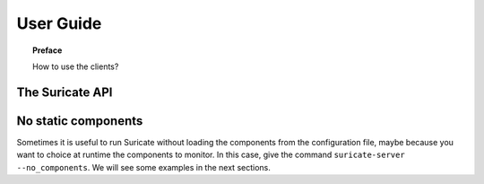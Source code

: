 .. _user-guide:

**********
User Guide
**********

.. topic:: Preface

   How to use the clients?

The Suricate API
================

No static components
====================
Sometimes it is useful to run Suricate without loading the components
from the configuration file, maybe because you want to choice at runtime the
components to monitor. In this case, give the command
``suricate-server --no_components``. We will see some examples in the next
sections. 
